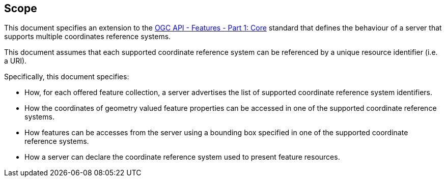 == Scope

This document specifies an extension to the <<OAFeat-1,OGC API - Features -
Part 1: Core>> standard that defines the behaviour of a server that supports
multiple coordinates reference systems.

This document assumes that each supported coordinate reference system can be
referenced by a unique resource identifier (i.e. a URI).

Specifically, this document specifies:

* How, for each offered feature collection, a server advertises the list of supported coordinate reference system identifiers.

* How the coordinates of geometry valued feature properties can be accessed in one of the supported coordinate reference systems.

* How features can be accesses from the server using a bounding box specified in one of the supported coordinate reference systems.

* How a server can declare the coordinate reference system used to present feature resources.
